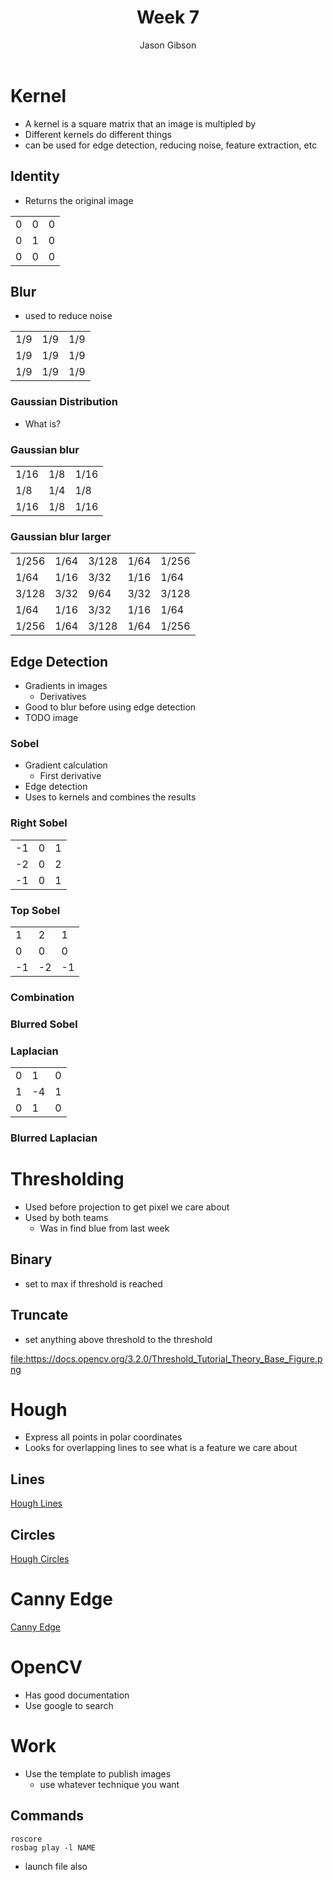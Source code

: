 #+TITLE: Week 7
#+AUTHOR: Jason Gibson
#+EMAIL: jgibson37@gatech.edu

* Kernel
- A kernel is a square matrix that an image is multipled by
- Different kernels do different things
- can be used for edge detection, reducing noise, feature extraction, etc
** Identity
- Returns the original image
#+attr_latex: :mode math :environment matrix
| 0 | 0 | 0 |
| 0 | 1 | 0 |
| 0 | 0 | 0 |
[[file:https://i.imgur.com/YWH6NPC.png]]
** Blur
- used to reduce noise
#+attr_latex: :mode math :environment matrix
| 1/9 | 1/9 | 1/9 |
| 1/9 | 1/9 | 1/9 |
| 1/9 | 1/9 | 1/9 |
[[file:https://i.imgur.com/ogsHVT9.png]]
*** Gaussian Distribution
- What is?
*** Gaussian blur
#+attr_latex: :mode math :environment matrix
| 1/16 | 1/8 | 1/16 |
| 1/8  | 1/4 | 1/8  |
| 1/16 | 1/8 | 1/16 |
[[file:https://i.imgur.com/l3lahuH.png]]
*** Gaussian blur larger
#+attr_latex: :mode math :environment matrix
| 1/256 | 1/64 | 3/128 | 1/64 | 1/256 |
| 1/64  | 1/16 | 3/32  | 1/16 | 1/64  |
| 3/128 | 3/32 | 9/64  | 3/32 | 3/128 |
| 1/64  | 1/16 | 3/32  | 1/16 | 1/64  |
| 1/256 | 1/64 | 3/128 | 1/64 | 1/256 |
** Edge Detection
- Gradients in images
  - Derivatives
- Good to blur before using edge detection
- TODO image
*** Sobel
- Gradient calculation
  - First derivative
- Edge detection
- Uses to kernels and combines the results
*** Right Sobel
#+attr_latex: :mode math :environment matrix
| -1 | 0 | 1 |
| -2 | 0 | 2 |
| -1 | 0 | 1 |
[[file:https://i.imgur.com/n70YDco.png]]
*** Top Sobel
#+attr_latex: :mode math :environment matrix
|  1 |  2 |  1 |
|  0 |  0 |  0 |
| -1 | -2 | -1 |
[[file:https://i.imgur.com/0ag5YRp.png]]
*** Combination
[[file:https://i.imgur.com/zOUwHgY.png]]
*** Blurred Sobel
[[file:https://i.imgur.com/LapsYpb.png]]
*** Laplacian
#+attr_latex: :mode math :environment matrix
| 0 |  1 | 0 |
| 1 | -4 | 1 |
| 0 |  1 | 0 |
[[file:https://i.imgur.com/3nHT9Uz.png]]
*** Blurred Laplacian
[[file:https://i.imgur.com/1lRPNTa.png]]
* Thresholding
- Used before projection to get pixel we care about
- Used by both teams
  - Was in find blue from last week
** Binary
- set to max if threshold is reached
[[file:https://docs.opencv.org/3.2.0/Threshold_Tutorial_Theory_Base_Figure.png]]
[[file:https://docs.opencv.org/3.2.0/Threshold_Tutorial_Theory_Binary.png]]
** Truncate
- set anything above threshold to the threshold
file:https://docs.opencv.org/3.2.0/Threshold_Tutorial_Theory_Base_Figure.png
[[file:https://docs.opencv.org/3.2.0/Threshold_Tutorial_Theory_Truncate.png]]
* Hough
- Express all points in polar coordinates
- Looks for overlapping lines to see what is a feature we care about
** Lines
[[file:https://docs.opencv.org/3.0-beta/doc/py_tutorials/py_imgproc/py_houghlines/py_houghlines.html][Hough Lines]]
** Circles
[[file:https://docs.opencv.org/3.0-beta/doc/py_tutorials/py_imgproc/py_houghcircles/py_houghcircles.html][Hough Circles]]
* Canny Edge
[[file:http://opencv-python-tutroals.readthedocs.io/en/latest/py_tutorials/py_imgproc/py_canny/py_canny.html][Canny Edge]]
* OpenCV
- Has good documentation
- Use google to search
* Work
- Use the template to publish images
  - use whatever technique you want
** Commands
#+BEGIN_SRC shell
roscore
rosbag play -l NAME
#+END_SRC
- launch file also
